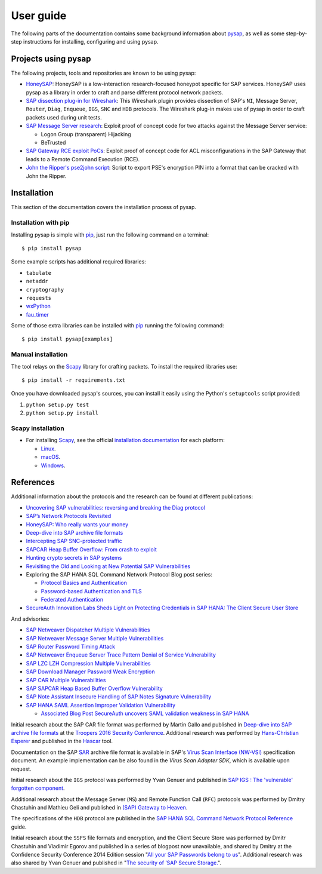 
.. User guide frontend

User guide
==========

The following parts of the documentation contains some background information about
`pysap <https://www.secureauth.com/labs/open-source-tools/pysap>`_, as well as some
step-by-step instructions for installing, configuring and using pysap.


Projects using pysap
--------------------

The following projects, tools and repositories are known to be using pysap:

* `HoneySAP <https://github.com/SecureAuthCorp/HoneySAP>`_: HoneySAP is a
  low-interaction research-focused honeypot specific for SAP services. HoneySAP uses
  pysap as a library in order to craft and parse different protocol network packets.

* `SAP dissection plug-in for Wireshark <https://github.com/SecureAuthCorp/SAP-Dissection-plug-in-for-Wireshark>`_:
  This Wireshark plugin provides dissection of SAP's ``NI``, Message Server,
  ``Router``, ``Diag``, ``Enqueue``, ``IGS``, ``SNC`` and ``HDB`` protocols. The Wireshark
  plug-in makes use of pysap in order to craft packets used during unit tests.

* `SAP Message Server research <https://github.com/gelim/sap_ms>`_: Exploit proof of
  concept code for two attacks against the Message Server service:

  * Logon Group (transparent) Hijacking
  * BeTrusted

* `SAP Gateway RCE exploit PoCs <https://github.com/chipik/SAP_GW_RCE_exploit>`_:
  Exploit proof of concept code for ACL misconfigurations in the SAP Gateway that
  leads to a Remote Command Execution (RCE).

* `John the Ripper's pse2john script <https://github.com/magnumripper/JohnTheRipper/blob/bleeding-jumbo/run/pse2john.py>`_:
  Script to export PSE's encryption PIN into a format that can be cracked with
  John the Ripper.


.. _installation:

Installation
------------

This section of the documentation covers the installation process of pysap.


Installation with pip
~~~~~~~~~~~~~~~~~~~~~

Installing pysap is simple with `pip <https://pip.pypa.io/>`_, just run the
following command on a terminal::

    $ pip install pysap

Some example scripts has additional required libraries:

- ``tabulate``
- ``netaddr``
- ``cryptography``
- ``requests``
- `wxPython <https://www.wxpython.org/>`_
- `fau_timer <https://github.com/seecurity/mona-timing-lib>`_

Some of those extra libraries can be installed with `pip`_ running the following
command::

    $ pip install pysap[examples]


Manual installation
~~~~~~~~~~~~~~~~~~~

The tool relays on the `Scapy <https://scapy.net/>`_ library for crafting
packets. To install the required libraries use::

    $ pip install -r requirements.txt

Once you have downloaded pysap's sources, you can install it easily using
the Python's ``setuptools`` script provided:

1) ``python setup.py test``

2) ``python setup.py install``


Scapy installation
~~~~~~~~~~~~~~~~~~

- For installing `Scapy`_, see the official `installation documentation <https://scapy.readthedocs.io/en/latest/installation.html>`_ for each platform:

  - `Linux <https://scapy.readthedocs.io/en/latest/installation.html#installing-scapy-v2-x>`_.
  - `macOS <http://scapy.readthedocs.io/en/latest/installation.html#mac-os-x>`_.
  - `Windows <https://scapy.readthedocs.io/en/latest/installation.html#windows>`_.


References
----------

Additional information about the protocols and the research can be found at different publications:

* `Uncovering SAP vulnerabilities: reversing and breaking the Diag protocol <https://www.coresecurity.com/corelabs-research/publications/uncovering-sap-vulnerabilities-reversing-and-breaking-diag-protocol>`_

* `SAP’s Network Protocols Revisited <https://www.coresecurity.com/corelabs-research/publications/sap-network-protocols-revisited>`_

* `HoneySAP: Who really wants your money <https://www.coresecurity.com/corelabs-research/publications/honeysap-who-really-wants-your-money>`_

* `Deep-dive into SAP archive file formats <https://www.coresecurity.com/corelabs-research/publications/deep-dive-sap-archive-file-formats>`_

* `Intercepting SAP SNC-protected traffic <https://www.coresecurity.com/publication/intercepting-sap-snc-protected-traffic>`_

* `SAPCAR Heap Buffer Overflow: From crash to exploit <https://www.coresecurity.com/blog/sapcar-heap-buffer-overflow-crash-exploit>`_

* `Hunting crypto secrets in SAP systems <https://www.coresecurity.com/publication/hunting-crypto-secrets-sap-systems>`_

* `Revisiting the Old and Looking at New Potential SAP Vulnerabilities <https://www.secureauth.com/blog/revisiting-old-and-looking-new-potential-sap-vulnerabilities>`_

* Exploring the SAP HANA SQL Command Network Protocol Blog post series:

  * `Protocol Basics and Authentication <https://www.secureauth.com/blog/exploring-sap-hana-sql-command-network-protocol-protocol-basics-and-authentication/>`_

  * `Password-based Authentication and TLS <https://www.secureauth.com/blog/exploring-sap-hana-sql-command-network-protocol-password-based-authentication-and-tls/>`_

  * `Federated Authentication <https://www.secureauth.com/blog/exploring-the-sap-hana-sql-command-network-protocol-federated-authentication/>`_

* `SecureAuth Innovation Labs Sheds Light on Protecting Credentials in SAP HANA: The Client Secure User Store <https://www.secureauth.com/blog/secureauth-innovation-labs-sheds-light-on-protecting-credentials-in-sap-hana-the-client-secure-user-store/>`_

And advisories:

* `SAP Netweaver Dispatcher Multiple Vulnerabilities <https://www.coresecurity.com/content/sap-netweaver-dispatcher-multiple-vulnerabilities>`_

* `SAP Netweaver Message Server Multiple Vulnerabilities <https://www.coresecurity.com/content/SAP-netweaver-msg-srv-multiple-vulnerabilities>`_

* `SAP Router Password Timing Attack <https://www.coresecurity.com/advisories/sap-router-password-timing-attack>`_

* `SAP Netweaver Enqueue Server Trace Pattern Denial of Service Vulnerability <https://www.coresecurity.com/advisories/sap-netweaver-enqueue-server-trace-pattern-denial-service-vulnerability>`_

* `SAP LZC LZH Compression Multiple Vulnerabilities <https://www.coresecurity.com/advisories/sap-lzc-lzh-compression-multiple-vulnerabilities>`_

* `SAP Download Manager Password Weak Encryption <https://www.coresecurity.com/advisories/sap-download-manager-password-weak-encryption>`_

* `SAP CAR Multiple Vulnerabilities <https://www.coresecurity.com/advisories/sap-car-multiple-vulnerabilities>`_

* `SAP SAPCAR Heap Based Buffer Overflow Vulnerability <https://www.coresecurity.com/advisories/sap-sapcar-heap-based-buffer-overflow-vulnerability>`_

* `SAP Note Assistant Insecure Handling of SAP Notes Signature Vulnerability <https://www.coresecurity.com/advisories/sap-note-assistant-insecure-handling-sap-notes-signature-vulnerability>`_

* `SAP HANA SAML Assertion Improper Validation Vulnerability <https://www.secureauth.com/advisories/sap-hana-saml-assertion-improper-validation-authentication/>`_

  * `Associated Blog Post SecureAuth uncovers SAML validation weakness in SAP HANA <https://www.secureauth.com/blog/secureauth-uncovers-saml-validation-weakness-in-sap-hana/>`_

Initial research about the SAP CAR file format was performed by Martin Gallo and published in `Deep-dive into SAP archive file formats <https://www.coresecurity.com/corelabs-research/publications/deep-dive-sap-archive-file-formats>`_
at the `Troopers 2016 Security Conference <https://www.troopers.de/troopers16/agenda/>`_. Additional research was
performed by `Hans-Christian Esperer <https://github.com/hce>`_ and published in the
`Hascar <https://github.com/VirtualForgeGmbH/hascar>`_ tool.

Documentation on the SAP `SAR <https://www.iana.org/assignments/media-types/application/vnd.sar>`_ archive file format
is available in SAP's `Virus Scan Interface (NW-VSI) <https://archive.sap.com/documents/docs/DOC-7838>`_
specification document. An example implementation can be also found in the `Virus Scan Adapter SDK`, which is
available upon request.

Initial research about the ``IGS`` protocol was performed by Yvan Genuer and published in `SAP IGS : The 'vulnerable' forgotten component <https://www.troopers.de/troopers18/agenda/3r38lr/>`_.

Additional research about the Message Server (``MS``) and Remote Function Call (``RFC``) protocols was performed by
Dmitry Chastuhin and Mathieu Geli and published in `(SAP) Gateway to Heaven <https://github.com/comaeio/OPCDE/tree/master/2019/Emirates/(SAP)%20Gateway%20to%20Heaven%20-%20Dmitry%20Chastuhin%2C%20Mathieu%20Geli>`_.

The specifications of the ``HDB`` protocol are published in the `SAP HANA SQL Command Network Protocol Reference <https://help.sap.com/viewer/7e4aba181371442d9e4395e7ff71b777/2.0.03/en-US>`_
guide.

Initial research about the ``SSFS`` file formats and encryption, and the Client Secure Store was performed by Dmitr
Chastuhin and Vladimir Egorov and published in a series of blogpost now unavailable, and shared by Dmitry at the
Confidence Security Conference 2014 Edition session
"`All your SAP Passwords belong to us <https://erpscan.io/wp-content/uploads/presentations/2014-Confidence-All-your-SAP-Passwords-belong-to-us.pdf>`_".
Additional research was also shared by Yvan Genuer and published in "`The security of ‘SAP Secure Storage. <https://www.cert-devoteam.fr/en/the-security-of-sap-secure-storage/>`_".
